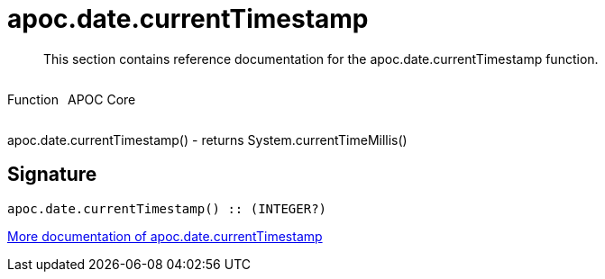 ////
This file is generated by DocsTest, so don't change it!
////

= apoc.date.currentTimestamp
:description: This section contains reference documentation for the apoc.date.currentTimestamp function.

[abstract]
--
{description}
--

++++
<div style='display:flex'>
<div class='paragraph type function'><p>Function</p></div>
<div class='paragraph release core' style='margin-left:10px;'><p>APOC Core</p></div>
</div>
++++

apoc.date.currentTimestamp() - returns System.currentTimeMillis()

== Signature

[source]
----
apoc.date.currentTimestamp() :: (INTEGER?)
----

xref::temporal/datetime-conversions.adoc[More documentation of apoc.date.currentTimestamp,role=more information]

